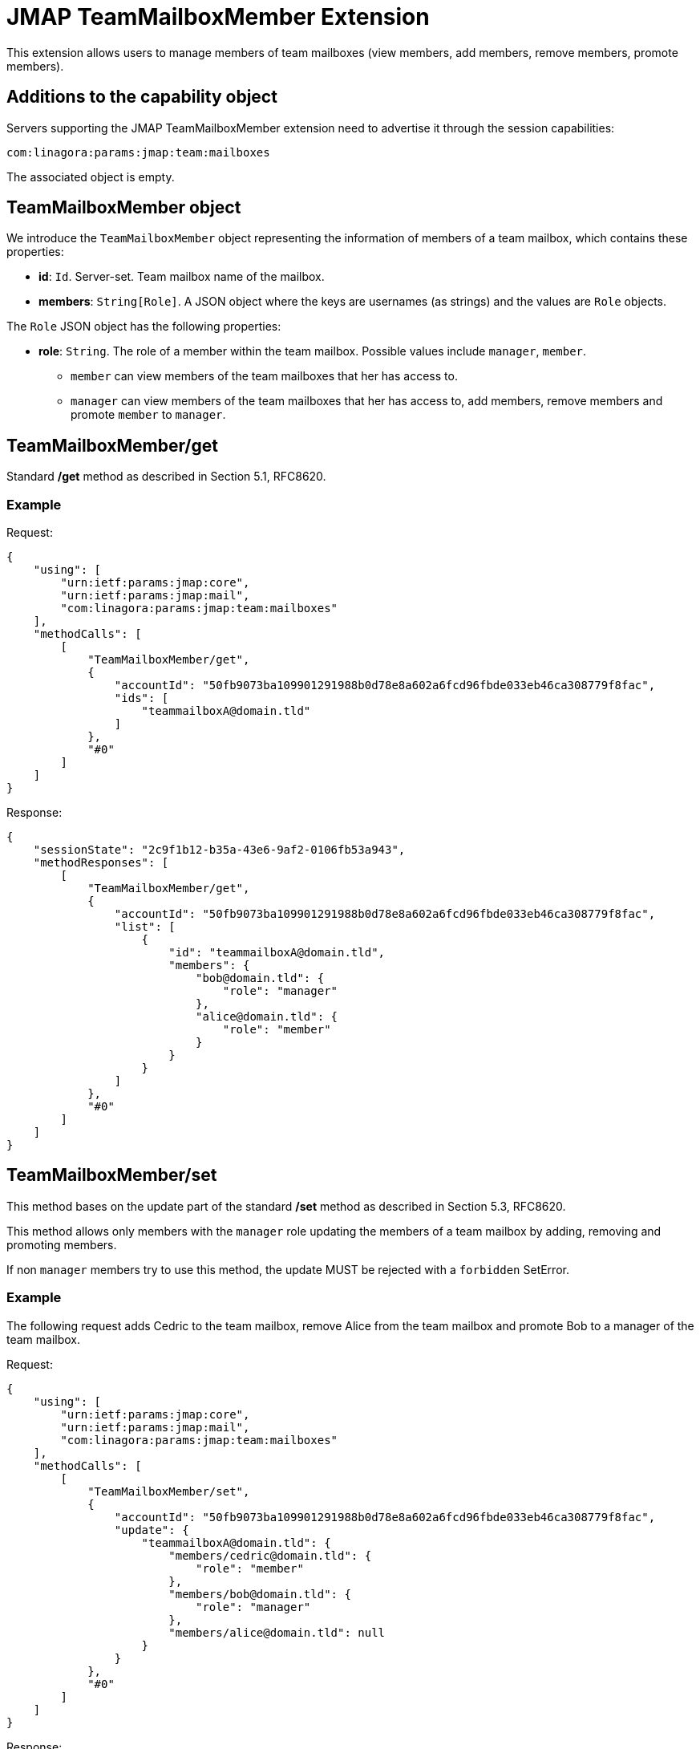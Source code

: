 = JMAP TeamMailboxMember Extension
:navtitle: JMAP TeamMailboxMember

This extension allows users to manage members of team mailboxes (view members, add members, remove members, promote members).

== Additions to the capability object

Servers supporting the JMAP TeamMailboxMember extension need to advertise it through the session capabilities:

....
com:linagora:params:jmap:team:mailboxes
....

The associated object is empty.

== TeamMailboxMember object

We introduce the `TeamMailboxMember` object representing the information of members of a team mailbox, which contains these properties:

 * **id**: `Id`. Server-set. Team mailbox name of the mailbox.
 * **members**: `String[Role]`. A JSON object where the keys are usernames (as strings) and the values are `Role` objects.

The `Role` JSON object has the following properties:

 * **role**: `String`. The role of a member within the team mailbox. Possible values include `manager`, `member`.
    ** `member` can view members of the team mailboxes that her has access to.
    ** `manager` can view members of the team mailboxes that her has access to, add members, remove members and promote `member` to `manager`.

== TeamMailboxMember/get

Standard */get* method as described in Section 5.1, RFC8620.

=== Example

Request:
```json
{
    "using": [
        "urn:ietf:params:jmap:core",
        "urn:ietf:params:jmap:mail",
        "com:linagora:params:jmap:team:mailboxes"
    ],
    "methodCalls": [
        [
            "TeamMailboxMember/get",
            {
                "accountId": "50fb9073ba109901291988b0d78e8a602a6fcd96fbde033eb46ca308779f8fac",
                "ids": [
                    "teammailboxA@domain.tld"
                ]
            },
            "#0"
        ]
    ]
}
```

Response:
```json
{
    "sessionState": "2c9f1b12-b35a-43e6-9af2-0106fb53a943",
    "methodResponses": [
        [
            "TeamMailboxMember/get",
            {
                "accountId": "50fb9073ba109901291988b0d78e8a602a6fcd96fbde033eb46ca308779f8fac",
                "list": [
                    {
                        "id": "teammailboxA@domain.tld",
                        "members": {
                            "bob@domain.tld": {
                                "role": "manager"
                            },
                            "alice@domain.tld": {
                                "role": "member"
                            }
                        }
                    }
                ]
            },
            "#0"
        ]
    ]
}
```

== TeamMailboxMember/set

This method bases on the update part of the standard */set* method as described in Section 5.3, RFC8620.

This method allows only members with the `manager` role updating the members of a team mailbox by adding, removing and promoting members.

If non `manager` members try to use this method, the update MUST be rejected with a `forbidden` SetError.

=== Example

The following request adds Cedric to the team mailbox, remove Alice from the team mailbox and promote Bob to a manager of the team mailbox.

Request:
```json
{
    "using": [
        "urn:ietf:params:jmap:core",
        "urn:ietf:params:jmap:mail",
        "com:linagora:params:jmap:team:mailboxes"
    ],
    "methodCalls": [
        [
            "TeamMailboxMember/set",
            {
                "accountId": "50fb9073ba109901291988b0d78e8a602a6fcd96fbde033eb46ca308779f8fac",
                "update": {
                    "teammailboxA@domain.tld": {
                        "members/cedric@domain.tld": {
                            "role": "member"
                        },
                        "members/bob@domain.tld": {
                            "role": "manager"
                        },
                        "members/alice@domain.tld": null
                    }
                }
            },
            "#0"
        ]
    ]
}
```

Response:
```json
{
    "sessionState": "2c9f1b12-b35a-43e6-9af2-0106fb53a943",
    "methodResponses": [
        [
            "TeamMailboxMember/set",
            {
                "accountId": "50fb9073ba109901291988b0d78e8a602a6fcd96fbde033eb46ca308779f8fac",
                "newState": "2c9f1b12-b35a-43e6-9af2-0106fb53a943",
                "updated": {
                    "teammailboxA@domain.tld": null
                }
            },
            "#0"
        ]
    ]
}
```
